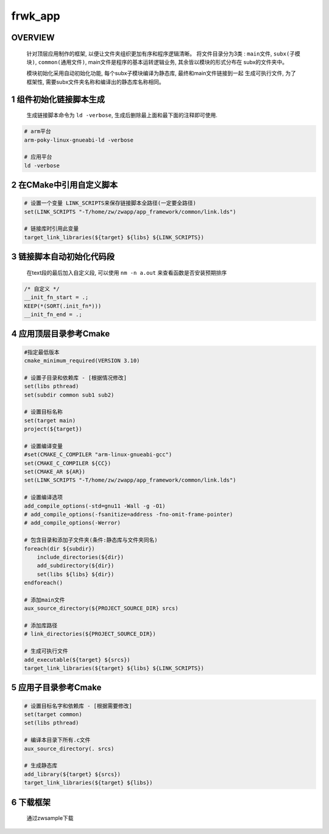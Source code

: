 frwk_app
==============

OVERVIEW
-------------

    针对顶层应用制作的框架, 以便让文件夹组织更加有序和程序逻辑清晰。
    将文件目录分为3类 : ``main文件``, ``subx(子模块)``, ``common(通用文件)``, 
    main文件是程序的基本运转逻辑业务, 其余皆以模块的形式分布在
    subx的文件夹中。
    
    模块初始化采用自动初始化功能, 每个subx子模块编译为静态库, 最终和main文件链接到一起
    生成可执行文件, 为了框架性, 需要subx文件夹名称和编译出的静态库名称相同。

.. image:: .images/fwk_app.png

.. image:: .images/fwk_app_dir.png

1 组件初始化链接脚本生成
--------------------------

    生成链接脚本命令为 ``ld -verbose``, 生成后删除最上面和最下面的注释即可使用.

.. code-block:: c

    # arm平台
    arm-poky-linux-gnueabi-ld -verbose

    # 应用平台
    ld -verbose

2 在CMake中引用自定义脚本
---------------------------

.. code-block:: c

    # 设置一个变量 LINK_SCRIPTS来保存链接脚本全路径(一定要全路径)
    set(LINK_SCRIPTS "-T/home/zw/zwapp/app_framework/common/link.lds")

    # 链接库时引用此变量
    target_link_libraries(${target} ${libs} ${LINK_SCRIPTS})

3 链接脚本自动初始化代码段
------------------------------

    在text段的最后加入自定义段, 可以使用 ``nm -n a.out`` 来查看函数是否安装预期排序

.. code-block:: 
    
    /* 自定义 */
    __init_fn_start = .;
    KEEP(*(SORT(.init_fn*)))
    __init_fn_end = .;

4 应用顶层目录参考Cmake
-----------------------------

.. code-block:: c

    #指定最低版本
    cmake_minimum_required(VERSION 3.10)

    # 设置子目录和依赖库 - [根据情况修改]
    set(libs pthread)
    set(subdir common sub1 sub2)

    # 设置目标名称
    set(target main)
    project(${target})

    # 设置编译变量
    #set(CMAKE_C_COMPILER "arm-linux-gnueabi-gcc")
    set(CMAKE_C_COMPILER ${CC})
    set(CMAKE_AR ${AR})
    set(LINK_SCRIPTS "-T/home/zw/zwapp/app_framework/common/link.lds") 

    # 设置编译选项
    add_compile_options(-std=gnu11 -Wall -g -O1)
    # add_compile_options(-fsanitize=address -fno-omit-frame-pointer)
    # add_compile_options(-Werror)

    # 包含目录和添加子文件夹(条件:静态库与文件夹同名)
    foreach(dir ${subdir})
        include_directories(${dir})
        add_subdirectory(${dir})
        set(libs ${libs} ${dir})
    endforeach()

    # 添加main文件
    aux_source_directory(${PROJECT_SOURCE_DIR} srcs)

    # 添加库路径
    # link_directories(${PROJECT_SOURCE_DIR})

    # 生成可执行文件
    add_executable(${target} ${srcs})
    target_link_libraries(${target} ${libs} ${LINK_SCRIPTS})


5 应用子目录参考Cmake
-----------------------------

.. code-block:: c

    # 设置目标名字和依赖库 - [根据需要修改]
    set(target common)
    set(libs pthread)

    # 编译本目录下所有.c文件
    aux_source_directory(. srcs)

    # 生成静态库
    add_library(${target} ${srcs})
    target_link_libraries(${target} ${libs})

6 下载框架
-------------

    通过zwsample下载
